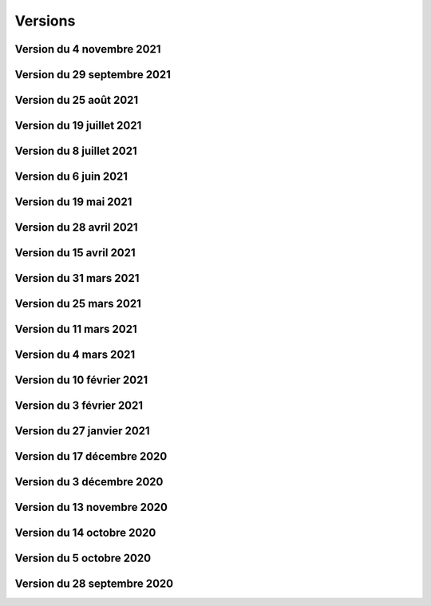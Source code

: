 .. _historique_version:

Versions
========

.. _historique_version_20211104:

Version du 4 novembre 2021
----------------------------

.. raw:: html

    <li>Nouvelle couche <a href="https://map.cartolacote.ch/theme/photos_aeriennes" target=_blank>Découpage orthophoto 2018</a></li>
    <li>Résolution de l'erreur sur l'arbre des couches dans l'iframe</li>
    <li>Nouvelle fonctionnalité de géolocalisation sur Desktop</li>
	<li>Adaptation de la symbologie du réseau électrique</li>
	<li>Activation de l'outil de filtre pour tous les thèmes</li>
	<li>Ajout d'images statiques pour les légendes des points d'intérêts (impression)</li>

.. _historique_version_20210929:

Version du 29 septembre 2021
----------------------------

.. raw:: html

    <li>Nouvelle couche <a href="https://map.cartolacote.ch/theme/ecoles_accueil_jour" target=_blank>Secteurs d'enclassement</a></li>
    <li>Mise à jour de la couche <a href="https://map.cartolacote.ch/theme/energie" target=_blank>Potentiel photovoltaïque par toiture</a></li>
    <li>Adaptation des noms des rôles</li>

.. _historique_version_20210825:

Version du 25 août 2021
-----------------------

.. raw:: html

    <li>Nouvelles couches <a href="https://map.cartolacote.ch/s/1ftc" target=_blank>Lieux géographiques</a>, <a href="https://map.cartolacote.ch/s/1ftc" target=_blank>Carrés potagers</a>, 
    <a href="https://map.cartolacote.ch/s/1ftc" target=_blank>Jardins potagers</a> et <a href="https://map.cartolacote.ch/s/1ftc" target=_blank>Jardins collectifs</a></li>
    <li>Le groupe "Agriculture urbaine" devient "Potagers urbains"</li>

.. _historique_version_20210719:

Version du 19 juillet 2021
--------------------------

.. raw:: html

    <li>Ensemble des données Pompier en édition pour le SDIS Terre-Sainte</li>
    <li>Changement du wmts du SITG en wms</li>
    <li>Corrections des traductions</li>
    <li>Corrections sur de base de donnée nyon_prod</li>


.. _historique_version_20210708:

Version du 8 juillet 2021
-------------------------

.. raw:: html

    <li>Mise à jour de GMF version 2.5</li>

.. _historique_version_20210617:

Version du 6 juin 2021
----------------------

.. raw:: html

    <li>Correction de la date du MNS SITG</li>
    <li>Nouvelle symbologie pour la couche <a href="https://map.cartolacote.ch/s/ovKp" target=_blank>Personnel d'intervention</a> et ajout des données du SDIS Gland-Serine</li>
    <li>Nouvelle couche Aires de jeux (disponible uniquement dans l'iframe)</li>
    <li>Nouvelle couche <a href="https://map.cartolacote.ch/s/y8bx" target=_blank>Affichage évènementiel</a></li>
    <li>Adaptation de la symbologie pour la couche <a href="https://map.cartolacote.ch/s/uDn3" target=_blank>Zones humides</a></li>
    <li>Ajout des données de Coppet pour la couche <a href="https://map.cartolacote.ch/s/9ZNo" target=_blank>Arbres sur domaine public</a></li>
    <li>Changement de l'url pour les services de l'ASIT (asitvd.ch -> viageo.ch)</li>
    <li>Restriction d'accès pour les couches <a href="https://map.cartolacote.ch/s/642f" target=_blank>Parcelles d'intérêt public</a> et <a href="https://map.cartolacote.ch/s/piIL" target=_blank>Parcelles d'intérêt communales</a></li>


.. _historique_version_20210519:

Version du 19 mai 2021
----------------------

.. raw:: html

    <li>Mise à jour des fonds de plan couleur et gris (agrandissement des numéros d'entrée, nouvel ombrage)</li>
    <li>Configuration des couches WMTS avec une dimension DATE</li>
    <li>Publication des données de l'assaisnissment de la commune de Perroy</li>
    <li>Mise à jour des données MNT (2019)</li>
    <li>Nouvelle couche <a href="https://map.cartolacote.ch/s/gvak" target=_blank>Perturbations de trafic en cours (véh. prioritaires)</a></li>

.. _historique_version_20210428:

Version du 28 avril 2021
------------------------

.. raw:: html

    <li>Ajout des couches <a href="https://map.cartolacote.ch/s/Rqeh" target=_blank>Ambulances Service SA</a> et <a href="https://map.cartolacote.ch/s/qYoh" target=_blank>SDIS Terre-Sainte</a></li>
    <li>Résolution de l'impression avec les logos des partenaires</li>
    <li>Ajout de la catégorie Teqball pour les points d'intérêt Sport, loisirs</li>
    <li>Résolution de l'affichage pour les changements de fond de plan (petits écrans)</li>

.. _historique_version_20210415:

Version du 15 avril 2021
------------------------

.. raw:: html

    <li>Mise à jour des données des <a href="https://map.cartolacote.ch/theme/energie" target=_blank>Besoins énergétiques</a></li>
    <li>Résolution de l'impression avec les données provenant du service WMTS des SITG</li>
    <li>Ajout des icônes pour les raccourcis (iOS, Windows et Android)</li>
    <li>Publication des données des communes partenaires Cartolacôte (Coppet, Gland, Mies, Prangins)</li>
    <li>Suppression du disclaimer sur l'interface Iframe</li>
    <li>Amélioration du style pour la fenêtre de résultats</li>


.. _historique_version_20210331:

Version du 31 mars 2021
-----------------------

.. raw:: html

    <li>Adaptation de la position des boutons pour les outils de mesure pour la version mobile</li>
    <li>Adapation des points d'intérêt afin d'être intérrogables dans l'API</li>
    <li>Amélioration de la symbologie pour les couches : <a href="https://map.cartolacote.ch/s/0Y2Y" target=_blank>Flore acutelle</a>, <a href="https://map.cartolacote.ch/s/0Y2Y" target=_blank>Flore historique</a> et <a href="https://map.cartolacote.ch/s/0Y2Y" target=_blank>Renouées du Japon</a></li>

.. _historique_version_20210325:

Version du 25 mars 2021
-----------------------

.. raw:: html

    <li>Edition en ligne pour tous les points d'intérêt</li>
    <li>Amélioration de la symbologie pour les couches : <a href="https://map.cartolacote.ch/s/GRLC" target=_blank>Réseau potager</a> et <a href="https://map.cartolacote.ch/s/HaOb" target=_blank>Installations</a></li>

.. _historique_version_20210304:

Version du 11 mars 2021
-----------------------

.. raw:: html

    <li>Amélioration du QR code dans l'outil de partage</li>


Version du 4 mars 2021
----------------------

.. raw:: html

    <li>Nouvelles fonctionnalités : Intégrer la carte et ajout du QR code dans l'outil de partage</li>
    <li>Changement des urls pour les services de l'ASIT</li>
    <li>Ajout d'un service pour les métadonnées des copyrights</li>

.. _historique_version_20210210:

Version du 10 février 2021
--------------------------

.. raw:: html

    <li>Nouvelles couches Organisation pompiers : <a href="https://map.cartolacote.ch/s/udYA" target=_blank>Sites</a> et <a href="https://map.cartolacote.ch/s/udYA" target=_blank>Secteurs d'organisation</a></li>
    <li>Nouvelle couche <a href="https://map.cartolacote.ch/s/JoyH" target=_blank>Bornes hydrantes ECA</a></li>
    <li>Ajout de l'attribut photo pour les couches du groupe <a href="https://map.cartolacote.ch/theme/espaces_publics" target=_blank>Affichage sur domaine public</a></li>

.. _historique_version_20210203:

Version du 3 février 2021
-------------------------

.. raw:: html

    <li>Nouvelles couches d'édition <a href="https://map.cartolacote.ch/s/swur" target=_blank>Clés</a> et <a href="https://map.cartolacote.ch/s/7MeN" target=_blank>Dossiers d'intervention</a></li>
    <li>Ajout de la fonctionnalité "Partage de la carte" pour la version mobile</li>
    <li>Ajout de la sélection de fond de plan sur la carte pour la version mobile</li>


.. _historique_version_20210127:

Version du 27 janvier 2021
--------------------------

.. raw:: html

    <li>Nouveau thème <a href="https://map.cartolacote.ch/theme/covid" target=_blank>COVID</a></li>
    <li>Ajout du lien CAMAC pour les permis de construire</li>
    <li>Adaptation de la symbologie pour les points d'intérêt "Santé, sécurité"</li>

.. _historique_version_20201217:

Version du 17 décembre 2020
---------------------------

.. raw:: html

    <li>Migration du thème Patrimoine communal vers un nouveau thème <a href="https://map.cartolacote.ch/theme/patrimoine" target=_blank>Patrimoine</a></li>
    <li>Nouvelles couches : <a href="https://map.cartolacote.ch/s/8ZKL" target=_blank>Salles communales</a>, <a href="https://map.cartolacote.ch/s/EBuB" target=_blank>Permis de construire - Projeté</a>, <a href="https://map.cartolacote.ch/s/vzg5" target=_blank>Périmètre fondés sur l'ISOS</a></li>
    <li>Nouveau thème <a href="https://map.cartolacote.ch/theme/documents" target=_blank>Documents</a></li>
    <li>Mise à jour des données (ensemble du district) du <a href="https://map.cartolacote.ch/s/Fqtf" target=_blank>Recensement architectural</a></li>
    <li>Nouvelles images des thèmes</li>
    

.. _historique_version_20201203:

Version du 3 décembre 2020
---------------------------

.. raw:: html

    <li>Nouvelle symbologie pour le groupe de couche <a href="https://map.cartolacote.ch/s/GvGG" target=_blank>Stationnement public</a></li>
    <li>Ajout d'un nouvelle classe  <a href="https://map.cartolacote.ch/s/ME7p" target=_blank>Arbres remarquables</a></li>

.. _historique_version_20201113:

Version du 13 novembre 2020
---------------------------

.. raw:: html

    <li>Mise à jour de l'applicatiom GMF à la version 2.4.2.17 (Résolution de l'erreur de l'impression avec les couches du Canton de Vaud)</li>
    <li>Mise à jour des métadonnées des copyrights</li>
    <li>Nouvelle bannière avec ajout d'un lien vers la documentation</li>
    <li>Affichage de la légende désactivé lorsqu'une couche n'est pas visible</li>
    
.. _historique_version_20201014:

Version du 14 octobre 2020
--------------------------

.. raw:: html

    <li>Résolution du style du bouton pour l'export GPX</li>
    <li>Changement du nom des couches ASIT VD à ASIT</li>
    <li>Refonte du thème <a href="https://map.cartolacote.ch/theme/altimetrie" target=_blank>Altimétrie</a></li>
    <li>Ajout d'une nouvelle couche <a href="https://map.cartolacote.ch/theme/altimetrie" target=_blank>Courbes de niveau 2015</a></li>
    <li>Ajout d'une nouvelle couche <a href="https://map.cartolacote.ch/theme/altimetrie" target=_blank>Ombrage de surface 2019</a></li>
    <li>Ajout d'une nouvelle couche <a href="https://map.cartolacote.ch/s/xW62" target=_blank>Orthophoto 2019</a></li>
    <li>Extension des données géologiques : <a href="https://map.cartolacote.ch/theme/geologie" target=_blank>Sondages publics</a></li>

.. _historique_version_20201005:

Version du 5 octobre 2020
-------------------------

.. raw:: html
  
    <li>Mise en production du géoportail Cartolacôte</li>
    <li>Ajout d'un nouveau thème <a href="https://map.cartolacote.ch/theme/cartolacote" target=_blank>Cartolacôte</a></li>
    <li>Nouvelle fonctionnalité pour se déplacer vers l'étendue d'une commune</li>
    <li>Nouvelle fonctionnalité pour imprimer avec le logo d'un partenaire</li>

.. _historique_version_20200928:

Version du 28 septembre 2020
----------------------------

.. raw:: html

    <li>Résolution d'erreur sur le filtre de la couche <a href="https://map.cartolacote.ch/s/pvTf" target=_blank>Perturbations de trafic</a></li>
